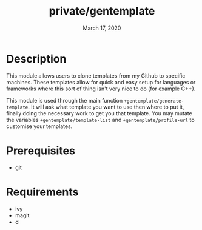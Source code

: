 #+TITLE:   private/gentemplate
#+DATE:    March 17, 2020

* Description
This module allows users to clone templates from my Github to specific machines.
These templates allow for quick and easy setup for languages or frameworks where
this sort of thing isn't very nice to do (for example C++).

This module is used through the main function =+gentemplate/generate-template=.
It will ask what template you want to use then where to put it, finally doing
the necessary work to get you that template. You may mutate the variables
=+gentemplate/template-list= and =+gentemplate/profile-url= to customise your
templates.
* Prerequisites
- git
* Requirements
- ivy
- magit
- cl
